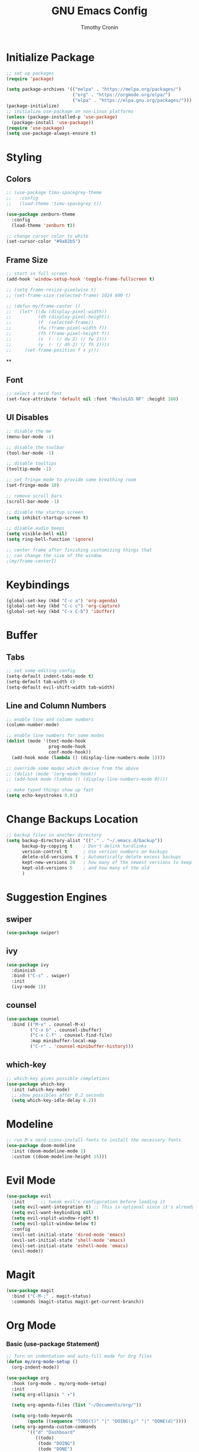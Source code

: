 #+TITLE: GNU Emacs Config
#+AUTHOR: Timothy Cronin
#+STARTUP: overview
#+DESCRIPTION: Timothy's GNU Emacs configuration

* Initialize Package

#+begin_src emacs-lisp
  ;; set up packages
  (require 'package)

  (setq package-archives '(("melpa" . "https://melpa.org/packages/")
                           ("org" . "https://orgmode.org/elpa/")
                           ("elpa" . "https://elpa.gnu.org/packages/")))
  (package-initialize)
  ;; initialize use-package on non-Linux platforms
  (unless (package-installed-p 'use-package)
    (package-install 'use-package))
  (require 'use-package)
  (setq use-package-always-ensure t)
#+end_src

* Styling
** Colors 

#+begin_src emacs-lisp
  ;; (use-package timu-spacegrey-theme
  ;;   :config
  ;;   (load-theme 'timu-spacegrey t))

  (use-package zenburn-theme
    :config
    (load-theme 'zenburn t))

  ;; change cursor color to white
  (set-cursor-color "#9a82b5")
#+end_src

** Frame Size

#+begin_src emacs-lisp
  ;; start in full screen
  (add-hook 'window-setup-hook 'toggle-frame-fullscreen t)

  ;; (setq frame-resize-pixelwise t)
  ;; (set-frame-size (selected-frame) 1024 600 t)

  ;; (defun my/frame-center ()
  ;;   (let* ((dw (display-pixel-width))
  ;;          (dh (display-pixel-height))
  ;;          (f  (selected-frame))
  ;;          (fw (frame-pixel-width f))
  ;;          (fh (frame-pixel-height f))
  ;;          (x  (- (/ dw 2) (/ fw 2)))
  ;;          (y  (- (/ dh 2) (/ fh 2))))
  ;;     (set-frame-position f x y)))
  #+end_src

  ** 
** Font
#+begin_src emacs-lisp
  ;; select a nerd font
  (set-face-attribute 'default nil :font "MesloLGS NF" :height 160)
#+end_src

** UI Disables 

#+begin_src emacs-lisp
  ;; disable the me
  (menu-bar-mode -1)

  ;; disable the toolbar
  (tool-bar-mode -1)

  ;; disable tooltips
  (tooltip-mode -1)

  ;; set fringe mode to provide some breathing room
  (set-fringe-mode 10)

  ;; remove scroll bars
  (scroll-bar-mode -1)

  ;; disable the startup screen
  (setq inhibit-startup-screen t)

  ;; disable audio beeps
  (setq visible-bell nil)
  (setq ring-bell-function 'ignore)

  ;; center frame after finishing customizing things that
  ;; can change the size of the window
  ;(my/frame-centerI)
#+end_src
* Keybindings
#+begin_src emacs-lisp
  (global-set-key (kbd "C-c a") 'org-agenda)
  (global-set-key (kbd "C-c c") 'org-capture)
  (global-set-key (kbd "C-x C-b") 'ibuffer)
#+end_src
* Buffer
** Tabs

#+begin_src emacs-lisp
  ;; set some editing config
  (setq-default indent-tabs-mode t)
  (setq-default tab-width 4)
  (setq-default evil-shift-width tab-width)
#+end_src

** Line and Column Numbers

#+begin_src emacs-lisp
  ;; enable line and column numbers
  (column-number-mode)

  ;; enable line numbers for some modes
  (dolist (mode '(text-mode-hook
                  prog-mode-hook
                  conf-mode-hook))
    (add-hook mode (lambda () (display-line-numbers-mode 1))))

  ;; override some modes which derive from the above
  ;; (dolist (mode '(org-mode-hook))
  ;; (add-hook mode (lambda () (display-line-numbers-mode 0))))

  ;; make typed things show up fast
  (setq echo-keystrokes 0.01)
#+end_src

* Change Backups Location
#+begin_src emacs-lisp
  ;; backup files in another directory
  (setq backup-directory-alist '(("." . "~/.emacs.d/backup"))
        backup-by-copying t    ; Don't delink hardlinks
        version-control t      ; Use version numbers on backups
        delete-old-versions t  ; Automatically delete excess backups
        kept-new-versions 20   ; how many of the newest versions to keep
        kept-old-versions 5    ; and how many of the old
        )
#+end_src
* Suggestion Engines
** swiper

#+begin_src emacs-lisp
  (use-package swiper)
#+end_src

** ivy

#+begin_src emacs-lisp
  (use-package ivy
    :diminish
    :bind ("C-s" . swiper)
    :init
    (ivy-mode 1))
#+end_src

** counsel

#+begin_src emacs-lisp
  (use-package counsel
    :bind (("M-x" . counsel-M-x)
           ("C-x b" . counsel-ibuffer)
           ("C-x C-f" . counsel-find-file)
           :map minibuffer-local-map
           ("C-r" . 'counsel-minibuffer-history)))
#+end_src

** which-key

#+begin_src emacs-lisp
  ;; which-key gives possible completions
  (use-package which-key
    :init (which-key-mode)
    ;; show possibles after 0.2 seconds
    (setq which-key-idle-delay 0.2))
#+end_src

* Modeline

#+begin_src emacs-lisp
  ;; run M-x nerd-icons-install-fonts to install the necessary fonts
  (use-package doom-modeline
    :init (doom-modeline-mode 1)
    :custom ((doom-modeline-height 15)))
#+end_src

* Evil Mode

#+begin_src emacs-lisp
  (use-package evil
    :init      ;; tweak evil's configuration before loading it
    (setq evil-want-integration t) ;; This is optional since it's already set to t by default.
    (setq evil-want-keybinding nil)
    (setq evil-vsplit-window-right t)
    (setq evil-split-window-below t)
    :config
    (evil-set-initial-state 'dired-mode 'emacs)
    (evil-set-initial-state 'shell-mode 'emacs)
    (evil-set-initial-state 'eshell-mode 'emacs)
    (evil-mode))
#+end_src

* Magit

#+begin_src emacs-lisp
  (use-package magit
    :bind ("C-M-;" . magit-status)
    :commands (magit-status magit-get-current-branch))
#+end_src

* Org Mode
*** Basic (use-package Statement)

#+begin_src emacs-lisp
  ;; Turn on indentation and auto-fill mode for Org files
  (defun my/org-mode-setup ()
    (org-indent-mode))

  (use-package org
    :hook (org-mode . my/org-mode-setup)
    :init
    (setq org-ellipsis " ▾")

    (setq org-agenda-files (list "~/Documents/org/"))

    (setq org-todo-keywords
          (quote ((sequence "TODO(t)" "|" "DOING(g)" "|" "DONE(d)"))))
    (setq org-agenda-custom-commands
          '(("d" "Dashboard"
             ((todo)
              (todo "DOING")
              (todo "DONE")
              (agenda))
             ((org-agenda-window-setup 'only-window)))))
    :config
    (set-face-underline 'org-ellipsis nil)
    (add-hook 'org-after-todo-statistics-hook #'my/org-summary-todo-cookie)
    (add-hook 'org-checkbox-statistics-hook #'my/org-summary-checkbox-cookie)
    )

  (setq org-directory "~/Documents/org")

  #+end_src
  
*** Heading Sizes

#+begin_src emacs-lisp
  (custom-set-faces
   '(org-level-1 ((t (:inherit outline-1 :height 1.3))))
   '(org-level-2 ((t (:inherit outline-2 :height 1.25))))
   '(org-level-3 ((t (:inherit outline-3 :height 1.2))))
   '(org-level-4 ((t (:inherit outline-4 :height 1.15))))
   '(org-level-5 ((t (:inherit outline-5 :height 1.1))))
   '(org-level-6 ((t (:inherit outline-6 :height 1.05))))
   '(org-level-7 ((t (:inherit outline-7 :height 1.0))))
   '(org-level-8 ((t (:inherit outline-8 :height 1.0))))
   )
#+end_src

*** List Config

#+begin_src emacs-lisp
  ;; Replace list hyphen with dot
  (font-lock-add-keywords 'org-mode
                          '(("^ *\\([-]\\) "
                             (0 (prog1 () (compose-region (match-beginning 1) (match-end 1) "•"))))))

  ;; https://emacs.stackexchange.com/questions/19843/how-to-automatically-adjust-an-org-task-state-with-its-children-checkboxes
  (defun org-todo-if-needed (state)
    (unless (string-equal (org-get-todo-state) state)
      (org-todo state)))

  (defun my/org-summary-todo-cookie (n-done n-not-done)
    (let ((org-log-done nil)
          (org-log-states nil)) ; turn off logging
      (org-todo-if-needed
       (cond ((= n-done 0) "TODO")
             ((= n-not-done 0) "DONE")
             (t "DOING")))))
  (defun my/org-summary-checkbox-cookie ()
    (let ((beg (point))
          (end (save-excursion (end-of-line) (point))))
      (unless (not (org-get-todo-state))
        (save-excursion
          (org-back-to-heading t)
          (if (re-search-forward "\\[\\([0-9]*\\)/\\([0-9]*\\)\\]" end t)
              (let ((num-done (match-string 1))
                    (num-total (match-string 2)))
                (org-todo-if-needed
                 (cond ((equal num-done num-total) "DONE")
                       ((or (equal (string-trim num-done) "")
                            (equal num-done "0")) "TODO")
                       (t "DOING"))))
            (org-todo-if-needed "DOING"))))))


#+end_src

*** Captures

#+begin_src emacs-lisp

  (setq org-default-notes-file (concat org-directory "/captures.org"))
  (setq org-capture-templates
        '(("t"
           "Todo List Item"
           entry
           (file org-default-notes-file)
           "* TODO %?\n %i\n %a")))
#+end_src

* Coding
** Compile Customization

#+begin_src emacs-lisp
  (setq compile-command nil)
#+end_src

** Syntax Reporting

#+begin_src emacs-lisp
  (use-package flycheck)
#+end_src

** LSP

#+begin_src emacs-lisp
  (use-package lsp-mode
    :init (add-hook 'rust-mode-hook #'lsp)
    :commands (lsp lsp-deferred)
    :hook
    (lsp-mode . efs/lsp-mode-setup)
    :config
    (lsp-enable-which-key-integration t))
    ; (add-hook 'rust-mode-hook #'lsp)

  (use-package lsp-ui
    :hook (lsp-mode . lsp-ui-mode)
    :custom
    (lsp-ui-doc-position 'bottom))
#+end_src

** Completions

#+begin_src emacs-lisp
  (use-package company
    :after lsp-mode
    :hook
    (lsp-mode . company-mode)
    :bind (:map company-active-map
                ("<tab>" . company-complete-selection))
    (:map lsp-mode-map
          ("<tab>" . company-indent-or-complete-common))
    :custom
    (company-minimum-prefix-length 1)
    (company-idle-delay 0.0))
  (add-hook 'after-init-hook 'global-company-mode)
#+end_src

** Languages
*** Python

[[https://pypi.org/project/python-lsp-server/][*pylsp*]]
1. *Command:* /pip3 install python-lsp-server[all]/
2. put the pylsp in path

#+begin_src emacs-lisp
  (use-package python-mode
    :hook (python-mode . lsp-deferred))
  (use-package pyvenv
    :after python-mode
    :config
    (pyvenv-mode 1))
#+end_src

*** Rust
*Rust Analyzer*
   - /curl --proto '=https' --tlsv1.2 -sSf https://sh.rustup.rs | sh/ this placed file in ~/.cargo/
   - To uninstall run: /rustup self uninstall/ from https://rust-lang.github.io/rustup/installation/index.html
   - for lsp: /rustup component add rust-analyzer/
   - locate its location with: rustup which rust-analyzer
   - add that path to /$PATH/

#+begin_src emacs-lisp
  (add-to-list 'exec-path "~/.cargo/bin")
  (use-package rust-mode
  :init
  (setq rust-format-on-save t))
  (add-hook 'rust-mode-hook
            (lambda () (setq indent-tabs-mode nil)))
#+end_src

**** Other ones not yet setup
 JavaScript
   npm install -g typescript typescript-language-server
   put the typescript-language-server in /usr/local/bin
   to use create jsconfig.json or tsconfig.json
 Markdown
   brew install marksman
   installed to /opt/homebrew/Cellar/marksman
 Go
   brew install go
   go install golang.org/x/tools/gopls@latest
   add $HOME/bin/go to $PATH
 Latex
   brew install texlab
 wgsl
   cargo install --git https://github.com/wgsl-analyzer/wgsl-analyzer wgsl_analyzer
 zig
   brew install zig
   LSP:
     brew install zls
* Bug Fixes
#+begin_src emacs-lisp
  ;; fix svg display issue on macos: https://github.com/caldwell/build-emacs/issues/126
  (add-to-list 'image-types 'svg)
#+end_src
